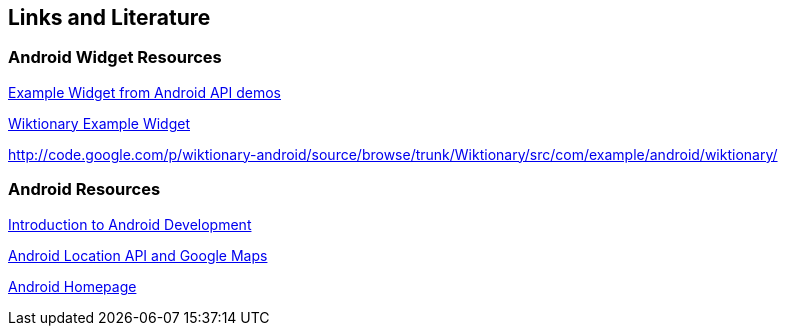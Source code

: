 == Links and Literature

=== Android Widget Resources

http://developer.android.com/resources/samples/ApiDemos/src/com/example/android/apis/appwidget/index.html[Example Widget from Android API demos]

http://code.google.com/p/wiktionary-android/source/browse/trunk/Wiktionary/src/com/example/android/wiktionary/[Wiktionary Example Widget]
		
http://code.google.com/p/wiktionary-android/source/browse/trunk/Wiktionary/src/com/example/android/wiktionary/
	
=== Android Resources
		
http://www.vogella.com/tutorials/Android/article.html[Introduction to Android Development]
		
http://www.vogella.com/tutorials/AndroidLocationAPI/article.html[Android Location API and Google Maps]

http://code.google.com/intl/de-DE/android/[Android Homepage]

